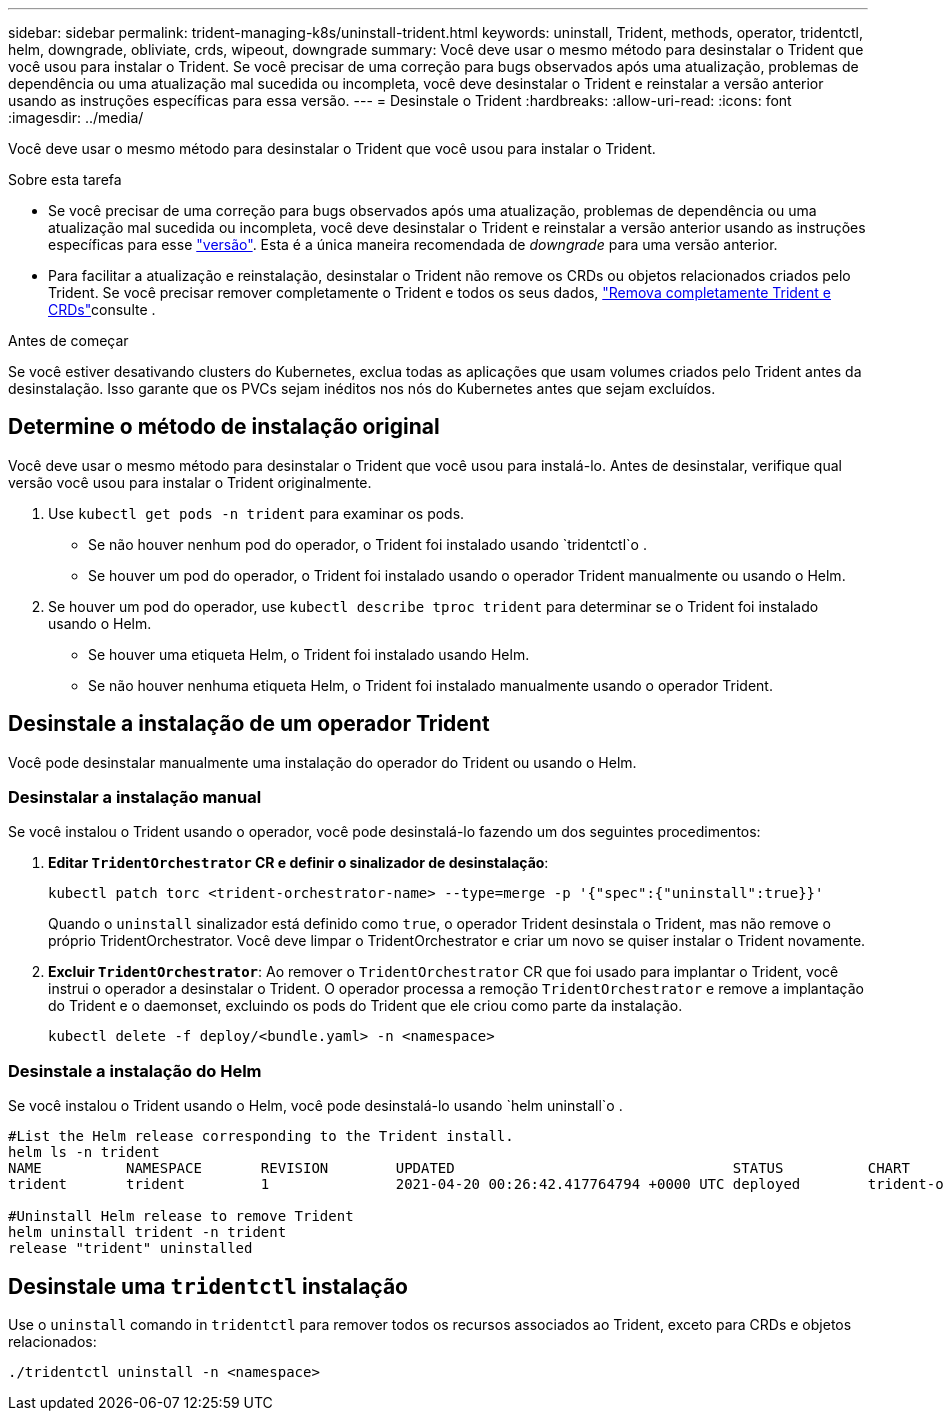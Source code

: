 ---
sidebar: sidebar 
permalink: trident-managing-k8s/uninstall-trident.html 
keywords: uninstall, Trident, methods, operator, tridentctl, helm, downgrade, obliviate, crds, wipeout, downgrade 
summary: Você deve usar o mesmo método para desinstalar o Trident que você usou para instalar o Trident. Se você precisar de uma correção para bugs observados após uma atualização, problemas de dependência ou uma atualização mal sucedida ou incompleta, você deve desinstalar o Trident e reinstalar a versão anterior usando as instruções específicas para essa versão. 
---
= Desinstale o Trident
:hardbreaks:
:allow-uri-read: 
:icons: font
:imagesdir: ../media/


[role="lead"]
Você deve usar o mesmo método para desinstalar o Trident que você usou para instalar o Trident.

.Sobre esta tarefa
* Se você precisar de uma correção para bugs observados após uma atualização, problemas de dependência ou uma atualização mal sucedida ou incompleta, você deve desinstalar o Trident e reinstalar a versão anterior usando as instruções específicas para esse link:../earlier-versions.html["versão"]. Esta é a única maneira recomendada de _downgrade_ para uma versão anterior.
* Para facilitar a atualização e reinstalação, desinstalar o Trident não remove os CRDs ou objetos relacionados criados pelo Trident. Se você precisar remover completamente o Trident e todos os seus dados, link:../troubleshooting.html#completely-remove-trident-and-crds["Remova completamente Trident e CRDs"]consulte .


.Antes de começar
Se você estiver desativando clusters do Kubernetes, exclua todas as aplicações que usam volumes criados pelo Trident antes da desinstalação. Isso garante que os PVCs sejam inéditos nos nós do Kubernetes antes que sejam excluídos.



== Determine o método de instalação original

Você deve usar o mesmo método para desinstalar o Trident que você usou para instalá-lo. Antes de desinstalar, verifique qual versão você usou para instalar o Trident originalmente.

. Use `kubectl get pods -n trident` para examinar os pods.
+
** Se não houver nenhum pod do operador, o Trident foi instalado usando `tridentctl`o .
** Se houver um pod do operador, o Trident foi instalado usando o operador Trident manualmente ou usando o Helm.


. Se houver um pod do operador, use `kubectl describe tproc trident` para determinar se o Trident foi instalado usando o Helm.
+
** Se houver uma etiqueta Helm, o Trident foi instalado usando Helm.
** Se não houver nenhuma etiqueta Helm, o Trident foi instalado manualmente usando o operador Trident.






== Desinstale a instalação de um operador Trident

Você pode desinstalar manualmente uma instalação do operador do Trident ou usando o Helm.



=== Desinstalar a instalação manual

Se você instalou o Trident usando o operador, você pode desinstalá-lo fazendo um dos seguintes procedimentos:

. **Editar `TridentOrchestrator` CR e definir o sinalizador de desinstalação**:
+
[listing]
----
kubectl patch torc <trident-orchestrator-name> --type=merge -p '{"spec":{"uninstall":true}}'
----
+
Quando o `uninstall` sinalizador está definido como `true`, o operador Trident desinstala o Trident, mas não remove o próprio TridentOrchestrator. Você deve limpar o TridentOrchestrator e criar um novo se quiser instalar o Trident novamente.

. **Excluir `TridentOrchestrator`**: Ao remover o `TridentOrchestrator` CR que foi usado para implantar o Trident, você instrui o operador a desinstalar o Trident. O operador processa a remoção `TridentOrchestrator` e remove a implantação do Trident e o daemonset, excluindo os pods do Trident que ele criou como parte da instalação.
+
[listing]
----
kubectl delete -f deploy/<bundle.yaml> -n <namespace>
----




=== Desinstale a instalação do Helm

Se você instalou o Trident usando o Helm, você pode desinstalá-lo usando `helm uninstall`o .

[listing]
----
#List the Helm release corresponding to the Trident install.
helm ls -n trident
NAME          NAMESPACE       REVISION        UPDATED                                 STATUS          CHART                           APP VERSION
trident       trident         1               2021-04-20 00:26:42.417764794 +0000 UTC deployed        trident-operator-21.07.1        21.07.1

#Uninstall Helm release to remove Trident
helm uninstall trident -n trident
release "trident" uninstalled
----


== Desinstale uma `tridentctl` instalação

Use o `uninstall` comando in `tridentctl` para remover todos os recursos associados ao Trident, exceto para CRDs e objetos relacionados:

[listing]
----
./tridentctl uninstall -n <namespace>
----